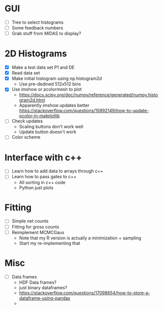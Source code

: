 * GUI
  - [ ] Tree to select histograms
  - [ ] Some feedback numbers
  - [ ] Grab stuff from MIDAS to display?
* 2D Histograms
  - [X] Make a test data set P1 and DE
  - [X] Read data set
  - [X] Make initial histogram using np.histogram2d 
    - Use pre-dedined 512x512 bins 
  - [X] Use imshow or pcolormesh to plot
    - https://docs.scipy.org/doc/numpy/reference/generated/numpy.histogram2d.html
    - Apparently imshow updates better
      https://stackoverflow.com/questions/15992149/how-to-update-pcolor-in-matplotlib
  - [ ] Check updates
    - Scaling buttons don't work well
    - Update button doesn't work
  - [ ] Color scheme
  
* Interface with c++
  - [ ] Learn how to add data to arrays through c++
  - [ ] Learn how to pass gates to c++
    - All sorting in c++ code
    - Python just plots
* Fitting
  - [ ] Simple net counts
  - [ ] Fitting for gross counts
  - [ ] Reimplement MCMCGaus
    - Note that my R version is actually a minimization + sampling
    - Start my re-implementing that
* Misc
  - [ ] Data frames
    - HDF Data frames?
    - just binary dataframes?
    - https://stackoverflow.com/questions/17098654/how-to-store-a-dataframe-using-pandas
    - 
